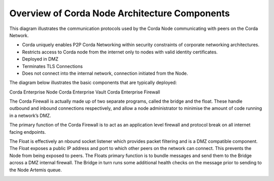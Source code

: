 Overview of Corda Node Architecture Components
==============================================

This diagram illustrates the communication protocols used by the Corda Node communicating with peers on the Corda Network.


.. image:: overview.png
   :scale: 40%
   :align: center

- Corda uniquely enables P2P Corda Networking within security constraints of corporate networking architectures. 
- Restricts access to Corda node from the internet only to nodes with valid identity certificates.
- Deployed in DMZ
- Terminates TLS Connections
- Does not connect into the internal network, connection initiated from the Node. 

The diagram below illustrates the basic components that are typically deployed:

Corda Enterprise Node
Corda Enterprise Vault
Corda Enterprise Firewall

The Corda Firewall is actually made up of two separate programs, called the bridge and the float. These handle outbound and inbound connections respectively, and allow a node administrator to minimise the amount of code running in a network’s DMZ. 

The primary function of the Corda Firewall is to act as an application level firewall and protocol break on all internet facing endpoints. 

The Float is effectively an nbound socket listener which provides packet filtering and is a DMZ compatible component.  The Float exposes a public IP address and port to which other peers on the network can connect. This prevents the Node from being exposed to peers. The Floats primary function is to bundle messages and send them to the Bridge across a DMZ internal firewall. The Bridge in turn runs some additional health checks on the message prior to sending to the Node Artemis queue. 


.. image:: nodebridgefloat.png
   :scale: 60%
   :align: center
